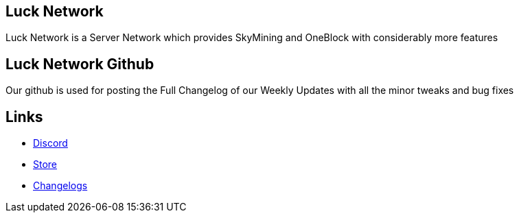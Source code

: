 ##  Luck Network 

Luck Network is a Server Network which provides SkyMining and OneBlock with considerably more features

## Luck Network Github

Our github is used for posting the Full Changelog of our Weekly Updates with all the minor tweaks and bug fixes

## Links

* link:https://discord.gg/eRpvv9RGZY[Discord]

* link:https://lucknetwork-store.tebex.io/[Store]

* link:https://github.com/ImMacky/Luck-Network/releases[Changelogs]
